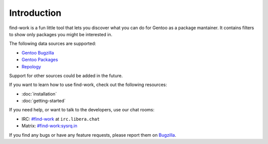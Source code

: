 .. SPDX-FileType: DOCUMENTATION
.. SPDX-FileCopyrightText: 2022-2024 Anna <cyber@sysrq.in>
.. SPDX-License-Identifier: WTFPL
.. No warranty

Introduction
============

find-work is a fun little tool that lets you discover what you can do for Gentoo
as a package mantainer. It contains filters to show only packages you might be
interested in.

The following data sources are supported:

* `Gentoo Bugzilla <https://bugs.gentoo.org/>`_
* `Gentoo Packages <https://packages.gentoo.org/>`_
* `Repology <https://repology.org/>`_

Support for other sources could be added in the future.

If you want to learn how to use find-work, check out the following resources:

* :doc:`installation`
* :doc:`getting-started`

If you need help, or want to talk to the developers, use our chat rooms:

* IRC: `#find-work`_ at ``irc.libera.chat``
* Matrix: `#find-work:sysrq.in`_

.. _#find-work: https://web.libera.chat/?channels=#find-work
.. _#find-work\:sysrq.in: https://matrix.to/#/#find-work:sysrq.in

If you find any bugs or have any feature requests, please report them on
`Bugzilla`_.

.. _Bugzilla: https://bugs.sysrq.in/enter_bug.cgi?product=Software&component=find-work
